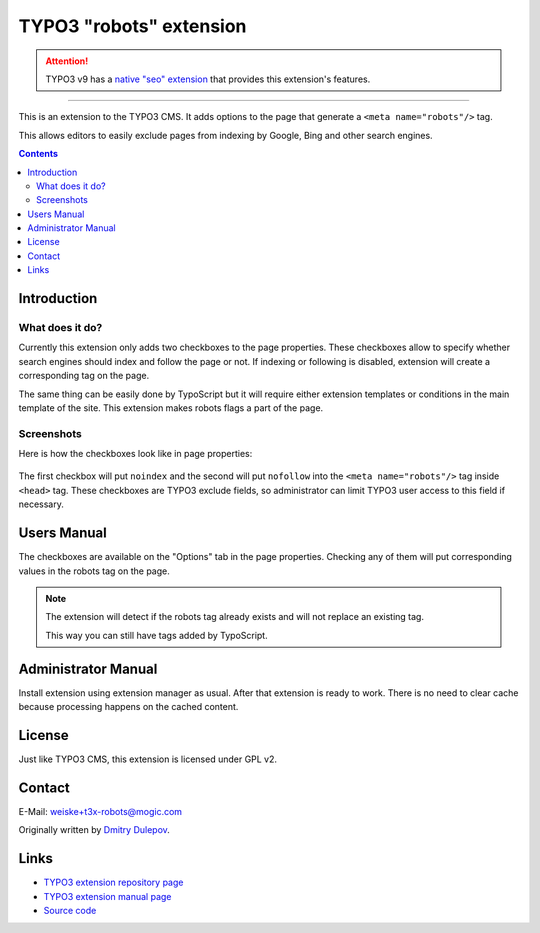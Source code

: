 ========================
TYPO3 "robots" extension
========================

.. ATTENTION::
   TYPO3 v9 has a `native "seo" extension`__ that provides this extension's features.

__ https://docs.typo3.org/c/typo3/cms-seo/9.5/en-us/Introduction/Index.html

----

This is an extension to the TYPO3 CMS.
It adds options to the page that generate a ``<meta name="robots"/>`` tag.

This allows editors to easily exclude pages from indexing by Google, Bing
and other search engines.

.. contents::
   :depth: 3


.. _introduction:

Introduction
============
.. _what-it-does:

What does it do?
----------------

Currently this extension only adds two checkboxes to the page properties.
These checkboxes allow to specify whether search engines should index and
follow the page or not.
If indexing or following is disabled, extension will create a corresponding tag
on the page.

The same thing can be easily done by TypoScript but it will require either
extension templates or conditions in the main template of the site.
This extension makes robots flags a part of the page.


.. _screenshots:

Screenshots
-----------
Here is how the checkboxes look like in page properties:

.. figure:: Documentation/robots-backend.png
   :alt: Screenshot of page settings

The first checkbox will put ``noindex`` and the second will put ``nofollow``
into the ``<meta name="robots"/>`` tag inside ``<head>`` tag.
These checkboxes are TYPO3 exclude fields, so administrator can limit TYPO3
user access to this field if necessary.


.. _user-manual:

Users Manual
============
The checkboxes are available on the "Options" tab in the page properties.
Checking any of them will put corresponding values in the robots tag on the
page.

.. note::

   The extension will detect if the robots tag already exists and will not
   replace an existing tag.

   This way you can still have tags added by TypoScript.


.. _admin-manual:

Administrator Manual
====================

Install extension using extension manager as usual.
After that extension is ready to work.
There is no need to clear cache because processing happens on the
cached content.


License
=======
Just like TYPO3 CMS, this extension is licensed under GPL v2.


Contact
=======
E-Mail: weiske+t3x-robots@mogic.com

Originally written by `Dmitry Dulepov`__.

__ http://www.dmitry-dulepov.com/


Links
=====
- `TYPO3 extension repository page <https://typo3.org/extensions/repository/view/robots>`_
- `TYPO3 extension manual page <https://docs.typo3.org/typo3cms/extensions/robots/>`_
- `Source code <https://github.com/mogic-le/t3x-robots>`_
